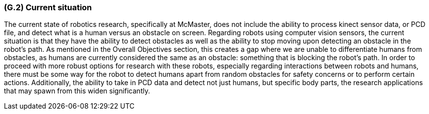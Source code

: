 [#g2,reftext=G.2]
=== (G.2) Current situation

ifdef::env-draft[]
TIP: _Current state of processes to be addressed by the project and the resulting system. It describes the current situation, upon which the system is expected to improve_  <<BM22>>
endif::[]

The current state of robotics research, specifically at McMaster, does not include the ability to process kinect sensor data, or PCD file, and detect what is a human versus an obstacle on screen. Regarding robots using computer vision sensors, the current situation is that they have the ability to detect obstacles as well as the ability to stop moving upon detecting an obstacle in the robot's path. As mentioned in the Overall Objectives section, this creates a gap where we are unable to differentiate humans from obstacles, as humans are currently considered the same as an obstacle: something that is blocking the robot's path. In order to proceed with more robust options for research with these robots, especially regarding interactions between robots and humans, there must be some way for the robot to detect humans apart from random obstacles for safety concerns or to perform certain actions. Additionally, the ability to take in PCD data and detect not just humans, but specific body parts, the research applications that may spawn from this widen significantly.
